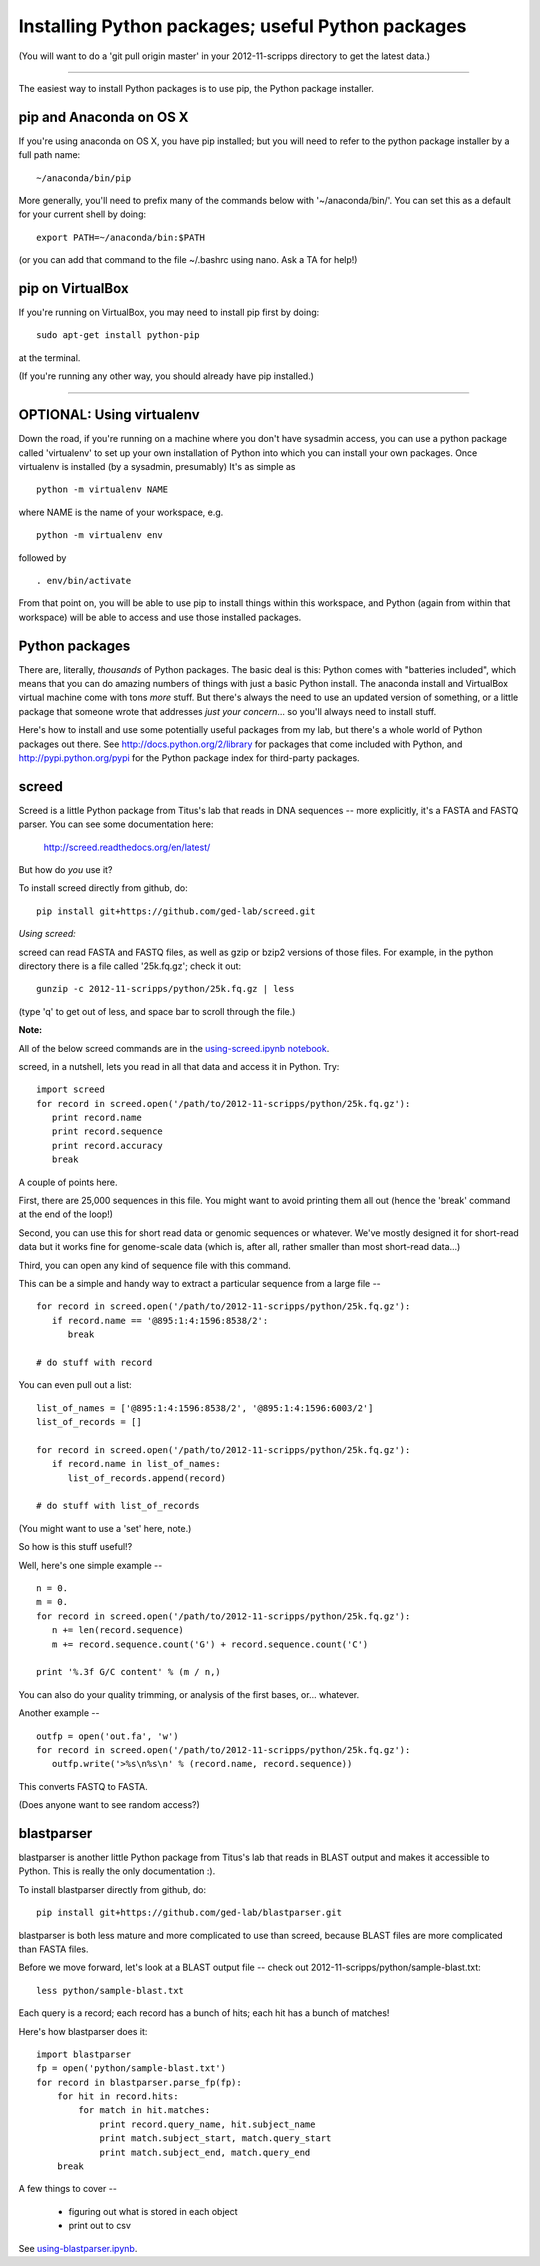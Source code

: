 Installing Python packages; useful Python packages
--------------------------------------------------

(You will want to do a 'git pull origin master' in your 2012-11-scripps
directory to get the latest data.)

----

The easiest way to install Python packages is to use pip, the Python
package installer.

pip and Anaconda on OS X
~~~~~~~~~~~~~~~~~~~~~~~~

If you're using anaconda on OS X, you have pip installed; but you will
need to refer to the python package installer by a full path name::

   ~/anaconda/bin/pip

More generally, you'll need to prefix many of the commands below with
'~/anaconda/bin/'.  You can set this as a default for your current
shell by doing::

   export PATH=~/anaconda/bin:$PATH

(or you can add that command to the file ~/.bashrc using nano.  Ask a TA
for help!)

pip on VirtualBox
~~~~~~~~~~~~~~~~~

If you're running on VirtualBox, you may need to install pip first
by doing::

   sudo apt-get install python-pip

at the terminal.

(If you're running any other way, you should already have pip installed.)

----

OPTIONAL: Using virtualenv
~~~~~~~~~~~~~~~~~~~~~~~~~~

Down the road, if you're running on a machine where you don't have
sysadmin access, you can use a python package called 'virtualenv' to
set up your own installation of Python into which you can install your
own packages.  Once virtualenv is installed (by a sysadmin,
presumably) It's as simple as ::

   python -m virtualenv NAME

where NAME is the name of your workspace, e.g. ::

   python -m virtualenv env

followed by ::

   . env/bin/activate

From that point on, you will be able to use pip to install things
within this workspace, and Python (again from within that workspace)
will be able to access and use those installed packages.

Python packages
~~~~~~~~~~~~~~~

There are, literally, *thousands* of Python packages.  The basic deal
is this: Python comes with "batteries included", which means that you
can do amazing numbers of things with just a basic Python install.
The anaconda install and VirtualBox virtual machine come with tons
*more* stuff.  But there's always the need to use an updated version
of something, or a little package that someone wrote that addresses
*just your concern*... so you'll always need to install stuff.

Here's how to install and use some potentially useful packages from 
my lab, but there's a whole world of Python packages out there.
See http://docs.python.org/2/library for packages that come included
with Python, and http://pypi.python.org/pypi for the Python package
index for third-party packages.

screed
~~~~~~

Screed is a little Python package from Titus's lab that reads in
DNA sequences -- more explicitly, it's a FASTA and FASTQ parser.
You can see some documentation here:

   http://screed.readthedocs.org/en/latest/

But how do *you* use it?

To install screed directly from github, do::

   pip install git+https://github.com/ged-lab/screed.git

*Using screed:*

screed can read FASTA and FASTQ files, as well as gzip or bzip2 versions
of those files.  For example, in the python directory there is a file
called '25k.fq.gz'; check it out::

   gunzip -c 2012-11-scripps/python/25k.fq.gz | less

(type 'q' to get out of less, and space bar to scroll through the file.)

**Note:**

All of the below screed commands are in the `using-screed.ipynb notebook <http://nbviewer.ipython.org/urls/raw.github.com/swcarpentry/2012-11-scripps/master/python/using-screed.ipynb>`__.

screed, in a nutshell, lets you read in all that data and access it
in Python. Try::

   import screed
   for record in screed.open('/path/to/2012-11-scripps/python/25k.fq.gz'):
      print record.name
      print record.sequence
      print record.accuracy
      break

A couple of points here.

First, there are 25,000 sequences in this file.  You might want to avoid
printing them all out (hence the 'break' command at the end of the loop!)

Second, you can use this for short read data or genomic sequences or
whatever.  We've mostly designed it for short-read data but it works
fine for genome-scale data (which is, after all, rather smaller than
most short-read data...)

Third, you can open any kind of sequence file with this command.

This can be a simple and handy way to extract a particular sequence
from a large file -- ::

   for record in screed.open('/path/to/2012-11-scripps/python/25k.fq.gz'):
      if record.name == '@895:1:4:1596:8538/2':
         break

   # do stuff with record

You can even pull out a list::

   list_of_names = ['@895:1:4:1596:8538/2', '@895:1:4:1596:6003/2']
   list_of_records = []

   for record in screed.open('/path/to/2012-11-scripps/python/25k.fq.gz'):
      if record.name in list_of_names:
         list_of_records.append(record)

   # do stuff with list_of_records

(You might want to use a 'set' here, note.)

So how is this stuff useful!?

Well, here's one simple example -- ::

   n = 0.
   m = 0.
   for record in screed.open('/path/to/2012-11-scripps/python/25k.fq.gz'):
      n += len(record.sequence)
      m += record.sequence.count('G') + record.sequence.count('C')

   print '%.3f G/C content' % (m / n,)

You can also do your quality trimming, or analysis of the first bases,
or... whatever.

Another example -- ::

   outfp = open('out.fa', 'w')
   for record in screed.open('/path/to/2012-11-scripps/python/25k.fq.gz'):
      outfp.write('>%s\n%s\n' % (record.name, record.sequence))

This converts FASTQ to FASTA.

(Does anyone want to see random access?)

blastparser
~~~~~~~~~~~

blastparser is another little Python package from Titus's lab
that reads in BLAST output and makes it accessible to Python.
This is really the only documentation :).

To install blastparser directly from github, do::

   pip install git+https://github.com/ged-lab/blastparser.git

blastparser is both less mature and more complicated to use than
screed, because BLAST files are more complicated than FASTA files.

Before we move forward, let's look at a BLAST output file -- check out
2012-11-scripps/python/sample-blast.txt::

   less python/sample-blast.txt

Each query is a record; each record has a bunch of hits; each hit has
a bunch of matches!

Here's how blastparser does it::

   import blastparser
   fp = open('python/sample-blast.txt')
   for record in blastparser.parse_fp(fp):
       for hit in record.hits:
           for match in hit.matches:
               print record.query_name, hit.subject_name
	       print match.subject_start, match.query_start
	       print match.subject_end, match.query_end
       break

A few things to cover --

 * figuring out what is stored in each object
 * print out to csv

See `using-blastparser.ipynb <http://nbviewer.ipython.org/urls/raw.github.com/swcarpentry/2012-11-scripps/master/python/using-blastparser.ipynb>`__.
